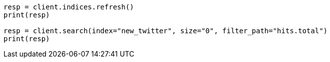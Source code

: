 // docs/reindex.asciidoc:224

[source, python]
----
resp = client.indices.refresh()
print(resp)

resp = client.search(index="new_twitter", size="0", filter_path="hits.total")
print(resp)
----